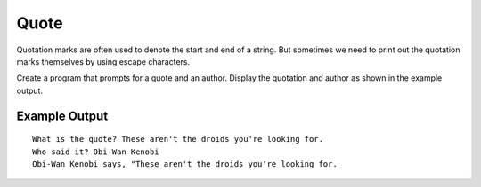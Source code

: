 =====
Quote
=====

Quotation marks are often used to denote the start and end of a string.
But sometimes we need to print out the quotation marks themselves by
using escape characters.

Create a program that prompts for a quote and an author. Display the
quotation and author as shown in the example output.

Example Output
--------------
::

    What is the quote? These aren't the droids you're looking for.
    Who said it? Obi-Wan Kenobi
    Obi-Wan Kenobi says, "These aren't the droids you're looking for.
